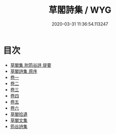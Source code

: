 #+TITLE: 草閣詩集 / WYG
#+DATE: 2020-03-31 11:36:54.113247
* 目次
 - [[file:KR4e0053_000.txt::000-1a][草閣集 附筠谷詩 提要]]
 - [[file:KR4e0053_000.txt::000-3a][草閣詩集 原序]]
 - [[file:KR4e0053_001.txt::001-1a][卷一]]
 - [[file:KR4e0053_002.txt::002-1a][卷二]]
 - [[file:KR4e0053_003.txt::003-1a][卷三]]
 - [[file:KR4e0053_004.txt::004-1a][卷四]]
 - [[file:KR4e0053_005.txt::005-1a][卷五]]
 - [[file:KR4e0053_006.txt::006-1a][卷六]]
 - [[file:KR4e0053_006.txt::006-17a][草閣拾遺]]
 - [[file:KR4e0053_006.txt::006-63a][草閣文集]]
 - [[file:KR4e0053_006.txt::006-70a][筠谷詩集]]
